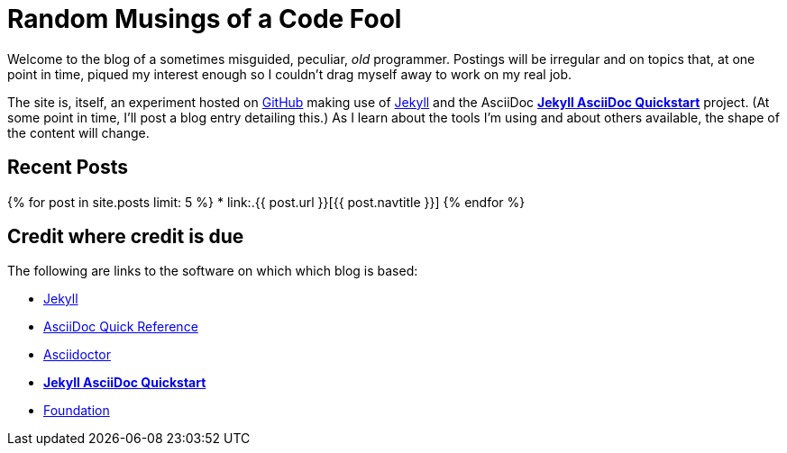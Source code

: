 = Random Musings of a Code Fool
:showtitle:
:page-title: The Irregular BLOG of Clifford W. Johnson
:page-description: Anchor page for blog including credits.
:page-liquid:

// > jekyll serve
// > open http://localhost:4000

Welcome to the blog of a sometimes misguided, peculiar, _old_ programmer.  Postings will be irregular and on topics
that, at one point in time, piqued my interest enough so I couldn't drag myself away to work on my real job.

The site is, itself, an experiment
hosted on https://github.com/cljohnso/cljohnso.github.io[GitHub]
making use of http://jekyllrb.com[Jekyll] and
the AsciiDoc https://github.com/asciidoctor/jekyll-asciidoc-quickstart[*Jekyll AsciiDoc Quickstart*] project.
(At some point in time, I'll post a blog entry detailing this.)  As I learn about the tools I'm using and
about others available, the shape of the content will change.

== Recent Posts

{% for post in site.posts limit: 5 %}
* link:.{{ post.url }}[{{ post.navtitle }}]
{% endfor %}

== Credit where credit is due

The following are links to the software on which which blog is based:

* http://jekyllrb.com[Jekyll]
* http://asciidoctor.org/docs/asciidoc-syntax-quick-reference/[AsciiDoc Quick Reference]
* http://asciidoctor.org[Asciidoctor]
* https://github.com/asciidoctor/jekyll-asciidoc-quickstart[*Jekyll AsciiDoc Quickstart*]
* http://foundation.zurb.com[Foundation]